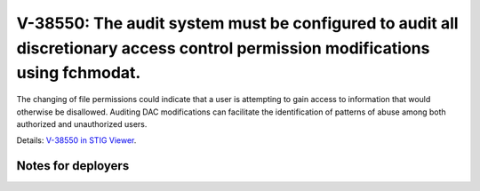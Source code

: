 V-38550: The audit system must be configured to audit all discretionary access control permission modifications using fchmodat.
-------------------------------------------------------------------------------------------------------------------------------

The changing of file permissions could indicate that a user is attempting to
gain access to information that would otherwise be disallowed. Auditing DAC
modifications can facilitate the identification of patterns of abuse among
both authorized and unauthorized users.

Details: `V-38550 in STIG Viewer`_.

.. _V-38550 in STIG Viewer: https://www.stigviewer.com/stig/red_hat_enterprise_linux_6/2015-05-26/finding/V-38550

Notes for deployers
~~~~~~~~~~~~~~~~~~~

